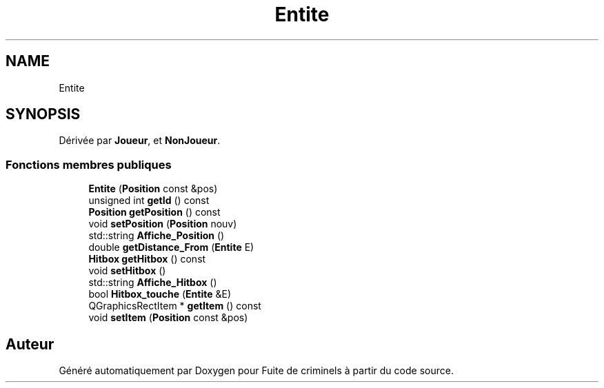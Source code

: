 .TH "Entite" 3 "Mercredi 6 Mai 2020" "Version 2.1" "Fuite de criminels" \" -*- nroff -*-
.ad l
.nh
.SH NAME
Entite
.SH SYNOPSIS
.br
.PP
.PP
Dérivée par \fBJoueur\fP, et \fBNonJoueur\fP\&.
.SS "Fonctions membres publiques"

.in +1c
.ti -1c
.RI "\fBEntite\fP (\fBPosition\fP const &pos)"
.br
.ti -1c
.RI "unsigned int \fBgetId\fP () const"
.br
.ti -1c
.RI "\fBPosition\fP \fBgetPosition\fP () const"
.br
.ti -1c
.RI "void \fBsetPosition\fP (\fBPosition\fP nouv)"
.br
.ti -1c
.RI "std::string \fBAffiche_Position\fP ()"
.br
.ti -1c
.RI "double \fBgetDistance_From\fP (\fBEntite\fP E)"
.br
.ti -1c
.RI "\fBHitbox\fP \fBgetHitbox\fP () const"
.br
.ti -1c
.RI "void \fBsetHitbox\fP ()"
.br
.ti -1c
.RI "std::string \fBAffiche_Hitbox\fP ()"
.br
.ti -1c
.RI "bool \fBHitbox_touche\fP (\fBEntite\fP &E)"
.br
.ti -1c
.RI "QGraphicsRectItem * \fBgetItem\fP () const"
.br
.ti -1c
.RI "void \fBsetItem\fP (\fBPosition\fP const &pos)"
.br
.in -1c

.SH "Auteur"
.PP 
Généré automatiquement par Doxygen pour Fuite de criminels à partir du code source\&.
